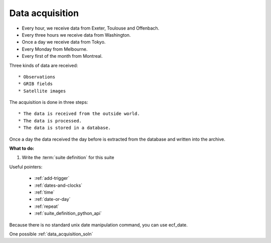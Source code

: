 .. index::
   single: data-acquisition

.. _data-acquisition:

Data acquisition
----------------

* Every hour, we receive data from Exeter, Toulouse and Offenbach.
* Every three hours we receive data from Washington.
* Once a day we receive data from Tokyo.
* Every Monday from Melbourne.
* Every first of the month from Montreal.

Three kinds of data are received::

* Observations
* GRIB fields
* Satellite images

The acquisition is done in three steps::

    * The data is received from the outside world.
    * The data is processed.
    * The data is stored in a database. 

Once a day the data received the day before is extracted from the database and written into the archive.


**What to do:**

1. Write the :term:`suite definition` for this suite 

Useful pointers:

    * :ref:`add-trigger`  
    * :ref:`dates-and-clocks`
    * :ref:`time` 
    * :ref:`date-or-day`  
    * :ref:`repeat` 
    * :ref:`suite_definition_python_api` 
 
Because there is no standard unix date manipulation command, you can use ecf_date. 
 
One possible :ref:`data_acquisition_soln`
